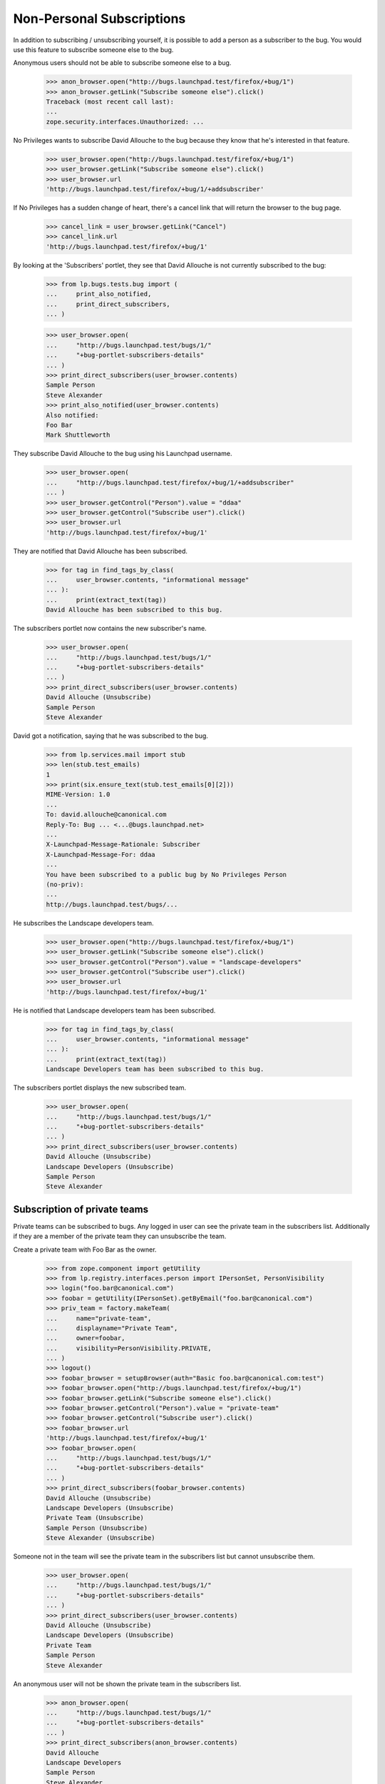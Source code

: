Non-Personal Subscriptions
==========================

In addition to subscribing / unsubscribing yourself, it is possible to add a
person as a subscriber to the bug. You would use this feature to subscribe
someone else to the bug.

Anonymous users should not be able to subscribe someone else to a bug.

    >>> anon_browser.open("http://bugs.launchpad.test/firefox/+bug/1")
    >>> anon_browser.getLink("Subscribe someone else").click()
    Traceback (most recent call last):
    ...
    zope.security.interfaces.Unauthorized: ...

No Privileges wants to subscribe David Allouche to the bug because they know
that he's interested in that feature.

    >>> user_browser.open("http://bugs.launchpad.test/firefox/+bug/1")
    >>> user_browser.getLink("Subscribe someone else").click()
    >>> user_browser.url
    'http://bugs.launchpad.test/firefox/+bug/1/+addsubscriber'

If No Privileges has a sudden change of heart, there's a cancel link
that will return the browser to the bug page.

    >>> cancel_link = user_browser.getLink("Cancel")
    >>> cancel_link.url
    'http://bugs.launchpad.test/firefox/+bug/1'

By looking at the 'Subscribers' portlet, they see that David Allouche is not
currently subscribed to the bug:

    >>> from lp.bugs.tests.bug import (
    ...     print_also_notified,
    ...     print_direct_subscribers,
    ... )

    >>> user_browser.open(
    ...     "http://bugs.launchpad.test/bugs/1/"
    ...     "+bug-portlet-subscribers-details"
    ... )
    >>> print_direct_subscribers(user_browser.contents)
    Sample Person
    Steve Alexander
    >>> print_also_notified(user_browser.contents)
    Also notified:
    Foo Bar
    Mark Shuttleworth

They subscribe David Allouche to the bug using his Launchpad username.

    >>> user_browser.open(
    ...     "http://bugs.launchpad.test/firefox/+bug/1/+addsubscriber"
    ... )
    >>> user_browser.getControl("Person").value = "ddaa"
    >>> user_browser.getControl("Subscribe user").click()
    >>> user_browser.url
    'http://bugs.launchpad.test/firefox/+bug/1'

They are notified that David Allouche has been subscribed.

    >>> for tag in find_tags_by_class(
    ...     user_browser.contents, "informational message"
    ... ):
    ...     print(extract_text(tag))
    David Allouche has been subscribed to this bug.

The subscribers portlet now contains the new subscriber's name.

    >>> user_browser.open(
    ...     "http://bugs.launchpad.test/bugs/1/"
    ...     "+bug-portlet-subscribers-details"
    ... )
    >>> print_direct_subscribers(user_browser.contents)
    David Allouche (Unsubscribe)
    Sample Person
    Steve Alexander

David got a notification, saying that he was subscribed to the bug.

    >>> from lp.services.mail import stub
    >>> len(stub.test_emails)
    1
    >>> print(six.ensure_text(stub.test_emails[0][2]))
    MIME-Version: 1.0
    ...
    To: david.allouche@canonical.com
    Reply-To: Bug ... <...@bugs.launchpad.net>
    ...
    X-Launchpad-Message-Rationale: Subscriber
    X-Launchpad-Message-For: ddaa
    ...
    You have been subscribed to a public bug by No Privileges Person
    (no-priv):
    ...
    http://bugs.launchpad.test/bugs/...

He subscribes the Landscape developers team.

    >>> user_browser.open("http://bugs.launchpad.test/firefox/+bug/1")
    >>> user_browser.getLink("Subscribe someone else").click()
    >>> user_browser.getControl("Person").value = "landscape-developers"
    >>> user_browser.getControl("Subscribe user").click()
    >>> user_browser.url
    'http://bugs.launchpad.test/firefox/+bug/1'

He is notified that Landscape developers team has been subscribed.

    >>> for tag in find_tags_by_class(
    ...     user_browser.contents, "informational message"
    ... ):
    ...     print(extract_text(tag))
    Landscape Developers team has been subscribed to this bug.

The subscribers portlet displays the new subscribed team.

    >>> user_browser.open(
    ...     "http://bugs.launchpad.test/bugs/1/"
    ...     "+bug-portlet-subscribers-details"
    ... )
    >>> print_direct_subscribers(user_browser.contents)
    David Allouche (Unsubscribe)
    Landscape Developers (Unsubscribe)
    Sample Person
    Steve Alexander


Subscription of private teams
-----------------------------

Private teams can be subscribed to bugs. Any logged in user can see
the private team in the subscribers list. Additionally if they are a member
of the private team they can unsubscribe the team.

Create a private team with Foo Bar as the owner.

    >>> from zope.component import getUtility
    >>> from lp.registry.interfaces.person import IPersonSet, PersonVisibility
    >>> login("foo.bar@canonical.com")
    >>> foobar = getUtility(IPersonSet).getByEmail("foo.bar@canonical.com")
    >>> priv_team = factory.makeTeam(
    ...     name="private-team",
    ...     displayname="Private Team",
    ...     owner=foobar,
    ...     visibility=PersonVisibility.PRIVATE,
    ... )
    >>> logout()
    >>> foobar_browser = setupBrowser(auth="Basic foo.bar@canonical.com:test")
    >>> foobar_browser.open("http://bugs.launchpad.test/firefox/+bug/1")
    >>> foobar_browser.getLink("Subscribe someone else").click()
    >>> foobar_browser.getControl("Person").value = "private-team"
    >>> foobar_browser.getControl("Subscribe user").click()
    >>> foobar_browser.url
    'http://bugs.launchpad.test/firefox/+bug/1'
    >>> foobar_browser.open(
    ...     "http://bugs.launchpad.test/bugs/1/"
    ...     "+bug-portlet-subscribers-details"
    ... )
    >>> print_direct_subscribers(foobar_browser.contents)
    David Allouche (Unsubscribe)
    Landscape Developers (Unsubscribe)
    Private Team (Unsubscribe)
    Sample Person (Unsubscribe)
    Steve Alexander (Unsubscribe)

Someone not in the team will see the private team in the subscribers list but
cannot unsubscribe them.

    >>> user_browser.open(
    ...     "http://bugs.launchpad.test/bugs/1/"
    ...     "+bug-portlet-subscribers-details"
    ... )
    >>> print_direct_subscribers(user_browser.contents)
    David Allouche (Unsubscribe)
    Landscape Developers (Unsubscribe)
    Private Team
    Sample Person
    Steve Alexander

An anonymous user will not be shown the private team in the subscribers
list.

    >>> anon_browser.open(
    ...     "http://bugs.launchpad.test/bugs/1/"
    ...     "+bug-portlet-subscribers-details"
    ... )
    >>> print_direct_subscribers(anon_browser.contents)
    David Allouche
    Landscape Developers
    Sample Person
    Steve Alexander

The activity log also does not show subscribed private teams.  If we
look at the activity log for the bug used above, we'll see that David Allouche
and Landscape Developers have been subscribed, but we will not see an
entry in the activity log for Private Team.

    >>> def print_row(row):
    ...     print(
    ...         " | ".join(extract_text(cell) for cell in row(("th", "td")))
    ...     )
    ...
    >>> user_browser.open(
    ...     "http://bugs.launchpad.test/firefox/+bug/1/+activity"
    ... )
    >>> main_content = find_main_content(user_browser.contents)
    >>> for row in main_content.table("tr"):
    ...     print_row(row)
    ...
    Date | Who | What changed | Old value | New value | Message
    ...
    ... | ... | ... |  |  | added subscriber David Allouche
    ... | ... | ... |  |  | added subscriber Landscape Developers
